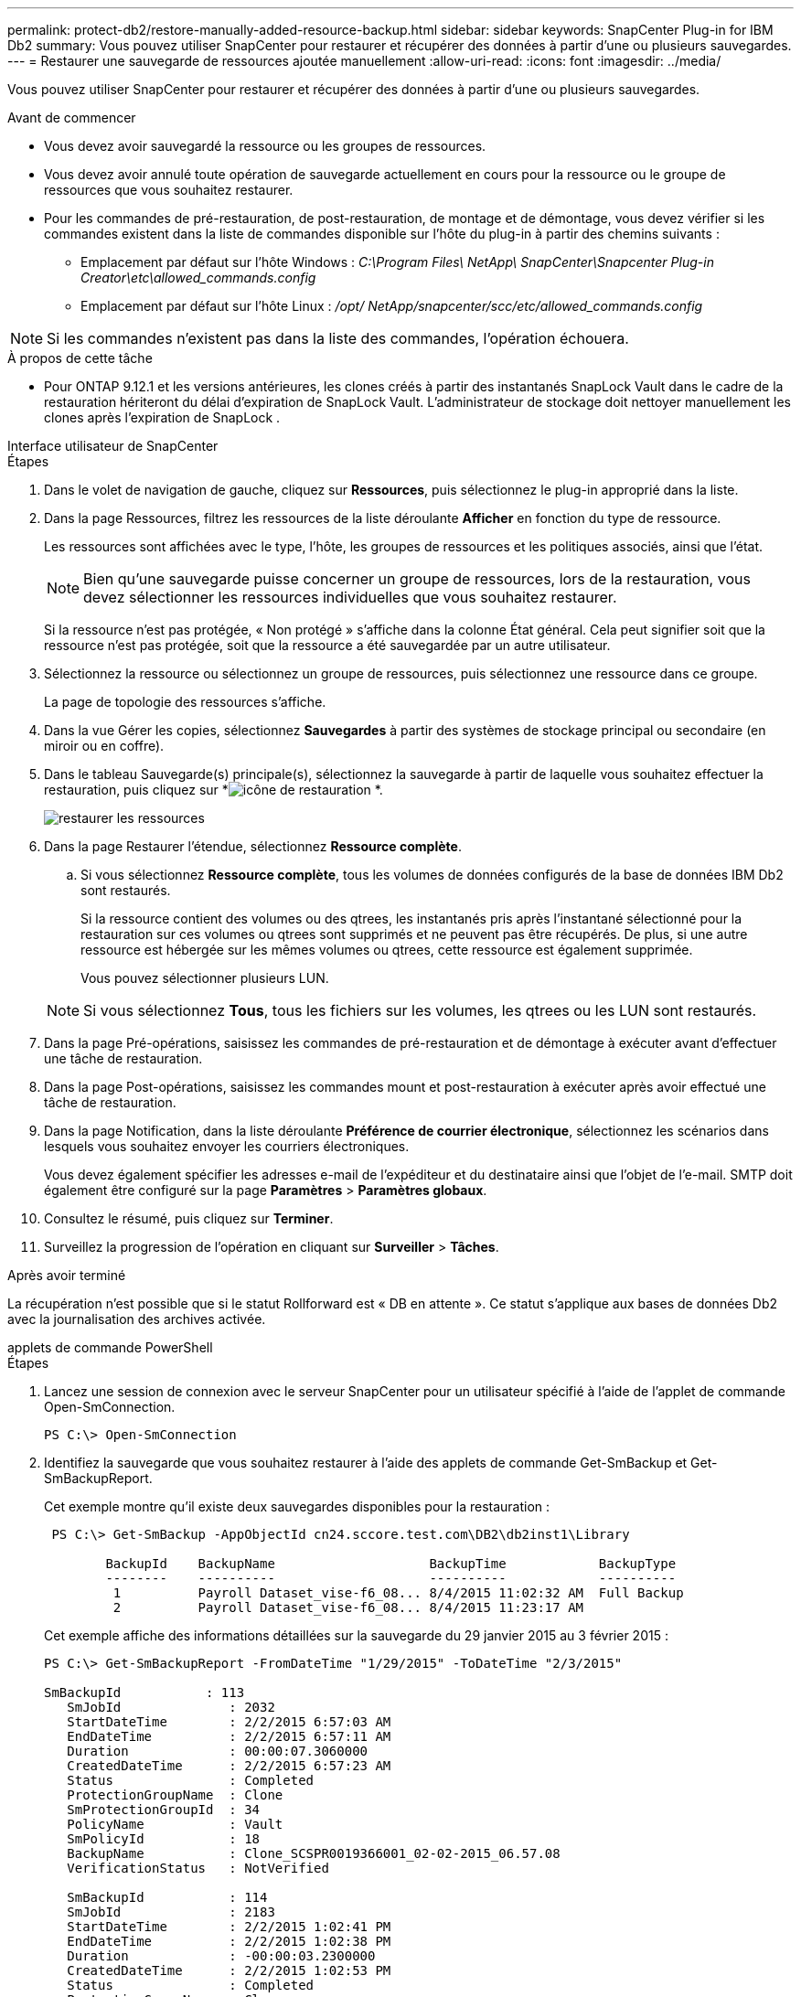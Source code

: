 ---
permalink: protect-db2/restore-manually-added-resource-backup.html 
sidebar: sidebar 
keywords: SnapCenter Plug-in for IBM Db2 
summary: Vous pouvez utiliser SnapCenter pour restaurer et récupérer des données à partir d’une ou plusieurs sauvegardes. 
---
= Restaurer une sauvegarde de ressources ajoutée manuellement
:allow-uri-read: 
:icons: font
:imagesdir: ../media/


[role="lead"]
Vous pouvez utiliser SnapCenter pour restaurer et récupérer des données à partir d’une ou plusieurs sauvegardes.

.Avant de commencer
* Vous devez avoir sauvegardé la ressource ou les groupes de ressources.
* Vous devez avoir annulé toute opération de sauvegarde actuellement en cours pour la ressource ou le groupe de ressources que vous souhaitez restaurer.
* Pour les commandes de pré-restauration, de post-restauration, de montage et de démontage, vous devez vérifier si les commandes existent dans la liste de commandes disponible sur l'hôte du plug-in à partir des chemins suivants :
+
** Emplacement par défaut sur l'hôte Windows : _C:\Program Files\ NetApp\ SnapCenter\Snapcenter Plug-in Creator\etc\allowed_commands.config_
** Emplacement par défaut sur l'hôte Linux : _/opt/ NetApp/snapcenter/scc/etc/allowed_commands.config_





NOTE: Si les commandes n'existent pas dans la liste des commandes, l'opération échouera.

.À propos de cette tâche
* Pour ONTAP 9.12.1 et les versions antérieures, les clones créés à partir des instantanés SnapLock Vault dans le cadre de la restauration hériteront du délai d'expiration de SnapLock Vault. L'administrateur de stockage doit nettoyer manuellement les clones après l'expiration de SnapLock .


[role="tabbed-block"]
====
.Interface utilisateur de SnapCenter
--
.Étapes
. Dans le volet de navigation de gauche, cliquez sur *Ressources*, puis sélectionnez le plug-in approprié dans la liste.
. Dans la page Ressources, filtrez les ressources de la liste déroulante *Afficher* en fonction du type de ressource.
+
Les ressources sont affichées avec le type, l'hôte, les groupes de ressources et les politiques associés, ainsi que l'état.

+

NOTE: Bien qu'une sauvegarde puisse concerner un groupe de ressources, lors de la restauration, vous devez sélectionner les ressources individuelles que vous souhaitez restaurer.

+
Si la ressource n'est pas protégée, « Non protégé » s'affiche dans la colonne État général.  Cela peut signifier soit que la ressource n'est pas protégée, soit que la ressource a été sauvegardée par un autre utilisateur.

. Sélectionnez la ressource ou sélectionnez un groupe de ressources, puis sélectionnez une ressource dans ce groupe.
+
La page de topologie des ressources s'affiche.

. Dans la vue Gérer les copies, sélectionnez *Sauvegardes* à partir des systèmes de stockage principal ou secondaire (en miroir ou en coffre).
. Dans le tableau Sauvegarde(s) principale(s), sélectionnez la sauvegarde à partir de laquelle vous souhaitez effectuer la restauration, puis cliquez sur *image:../media/restore_icon.gif["icône de restauration"] *.
+
image::../media/restoring_resource.gif[restaurer les ressources]

. Dans la page Restaurer l'étendue, sélectionnez *Ressource complète*.
+
.. Si vous sélectionnez *Ressource complète*, tous les volumes de données configurés de la base de données IBM Db2 sont restaurés.
+
Si la ressource contient des volumes ou des qtrees, les instantanés pris après l'instantané sélectionné pour la restauration sur ces volumes ou qtrees sont supprimés et ne peuvent pas être récupérés.  De plus, si une autre ressource est hébergée sur les mêmes volumes ou qtrees, cette ressource est également supprimée.

+
Vous pouvez sélectionner plusieurs LUN.



+

NOTE: Si vous sélectionnez *Tous*, tous les fichiers sur les volumes, les qtrees ou les LUN sont restaurés.

. Dans la page Pré-opérations, saisissez les commandes de pré-restauration et de démontage à exécuter avant d’effectuer une tâche de restauration.
. Dans la page Post-opérations, saisissez les commandes mount et post-restauration à exécuter après avoir effectué une tâche de restauration.
. Dans la page Notification, dans la liste déroulante *Préférence de courrier électronique*, sélectionnez les scénarios dans lesquels vous souhaitez envoyer les courriers électroniques.
+
Vous devez également spécifier les adresses e-mail de l'expéditeur et du destinataire ainsi que l'objet de l'e-mail.  SMTP doit également être configuré sur la page *Paramètres* > *Paramètres globaux*.

. Consultez le résumé, puis cliquez sur *Terminer*.
. Surveillez la progression de l'opération en cliquant sur *Surveiller* > *Tâches*.


.Après avoir terminé
La récupération n'est possible que si le statut Rollforward est « DB en attente ».  Ce statut s’applique aux bases de données Db2 avec la journalisation des archives activée.

--
.applets de commande PowerShell
--
.Étapes
. Lancez une session de connexion avec le serveur SnapCenter pour un utilisateur spécifié à l’aide de l’applet de commande Open-SmConnection.
+
[listing]
----
PS C:\> Open-SmConnection
----
. Identifiez la sauvegarde que vous souhaitez restaurer à l’aide des applets de commande Get-SmBackup et Get-SmBackupReport.
+
Cet exemple montre qu'il existe deux sauvegardes disponibles pour la restauration :

+
[listing]
----
 PS C:\> Get-SmBackup -AppObjectId cn24.sccore.test.com\DB2\db2inst1\Library

        BackupId    BackupName                    BackupTime            BackupType
        --------    ----------                    ----------            ----------
         1          Payroll Dataset_vise-f6_08... 8/4/2015 11:02:32 AM  Full Backup
         2          Payroll Dataset_vise-f6_08... 8/4/2015 11:23:17 AM
----
+
Cet exemple affiche des informations détaillées sur la sauvegarde du 29 janvier 2015 au 3 février 2015 :

+
[listing]
----
PS C:\> Get-SmBackupReport -FromDateTime "1/29/2015" -ToDateTime "2/3/2015"

SmBackupId           : 113
   SmJobId              : 2032
   StartDateTime        : 2/2/2015 6:57:03 AM
   EndDateTime          : 2/2/2015 6:57:11 AM
   Duration             : 00:00:07.3060000
   CreatedDateTime      : 2/2/2015 6:57:23 AM
   Status               : Completed
   ProtectionGroupName  : Clone
   SmProtectionGroupId  : 34
   PolicyName           : Vault
   SmPolicyId           : 18
   BackupName           : Clone_SCSPR0019366001_02-02-2015_06.57.08
   VerificationStatus   : NotVerified

   SmBackupId           : 114
   SmJobId              : 2183
   StartDateTime        : 2/2/2015 1:02:41 PM
   EndDateTime          : 2/2/2015 1:02:38 PM
   Duration             : -00:00:03.2300000
   CreatedDateTime      : 2/2/2015 1:02:53 PM
   Status               : Completed
   ProtectionGroupName  : Clone
   SmProtectionGroupId  : 34
   PolicyName           : Vault
   SmPolicyId           : 18
   BackupName           : Clone_SCSPR0019366001_02-02-2015_13.02.45
   VerificationStatus   : NotVerified
----
. Restaurez les données à partir de la sauvegarde à l’aide de l’applet de commande Restore-SmBackup.
+

NOTE: AppObjectId est « Host\Plugin\UID », où UID = <instance_name> correspond à la ressource d'instance DB2 découverte manuellement et UID = <instance_name>\<databse_name> correspond à la ressource de base de données IBM Db2.  Vous pouvez obtenir le ResourceID à partir de l’applet de commande Get-smResources.

+
[listing]
----
Get-smResources  -HostName cn24.sccore.test.com  -PluginCode DB2
----
+
Cet exemple montre comment restaurer la base de données à partir du stockage principal :

+
[listing]
----
Restore-SmBackup -PluginCode DB2 -AppObjectId cn24.sccore.test.com\DB2\db2inst1\DB01 -BackupId 3
----
+
Cet exemple montre comment restaurer la base de données à partir du stockage secondaire :

+
[listing]
----
Restore-SmBackup -PluginCode 'DB2' -AppObjectId cn24.sccore.test.com\DB2\db2inst1\DB01 -BackupId 399 -Confirm:$false  -Archive @( @{"Primary"="<Primary Vserver>:<PrimaryVolume>";"Secondary"="<Secondary Vserver>:<SecondaryVolume>"})
----
+
Les informations concernant les paramètres pouvant être utilisés avec l'applet de commande et leurs descriptions peuvent être obtenues en exécutant _Get-Help command_name_. Alternativement, vous pouvez également vous référer à la https://docs.netapp.com/us-en/snapcenter-cmdlets/index.html["Guide de référence de l'applet de commande du logiciel SnapCenter"^] .



--
====